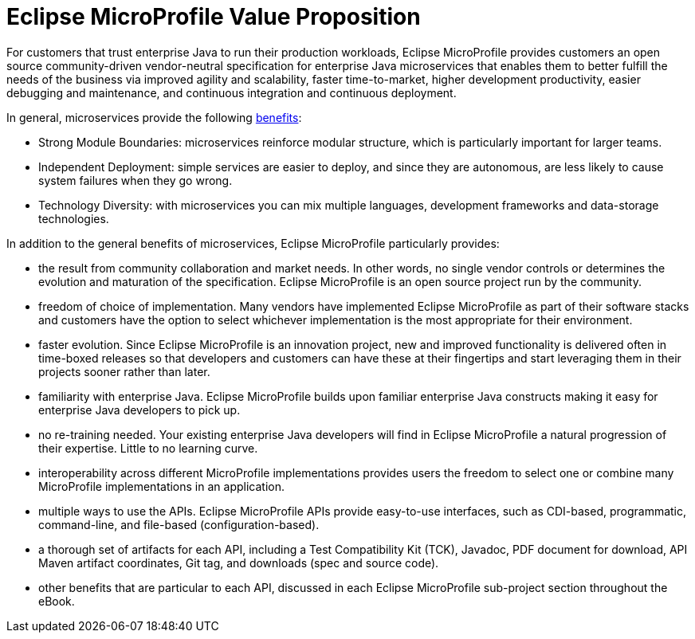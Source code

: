 = Eclipse MicroProfile Value Proposition

For customers that trust enterprise Java to run their production workloads, Eclipse MicroProfile provides customers an open source community-driven vendor-neutral specification for enterprise Java microservices that enables them to better fulfill the needs of the business via improved agility and scalability, faster time-to-market, higher development productivity, easier debugging and maintenance, and continuous integration and continuous deployment.
 
In general, microservices provide the following link:https://martinfowler.com/articles/microservice-trade-offs.html[benefits]:

- Strong Module Boundaries: microservices reinforce modular structure, which is particularly important for larger teams.
- Independent Deployment: simple services are easier to deploy, and since they are autonomous, are less likely to cause system failures when they go wrong.
- Technology Diversity: with microservices you can mix multiple languages, development frameworks and data-storage technologies.

In addition to the general benefits of microservices, Eclipse MicroProfile particularly provides:

- the result from community collaboration and market needs. In other words, no single vendor controls or determines the evolution and maturation of the specification. Eclipse MicroProfile is an open source project run by the community.
- freedom of choice of implementation. Many vendors have implemented Eclipse MicroProfile as part of their software stacks and customers have the option to select whichever implementation is the most appropriate for their environment.
- faster evolution. Since Eclipse MicroProfile is an innovation project, new and improved functionality is delivered often in time-boxed releases so that developers and customers can have these at their fingertips and start leveraging them in their projects sooner rather than later.
- familiarity with enterprise Java. Eclipse MicroProfile builds upon familiar enterprise Java constructs making it easy for enterprise Java developers to pick up.
- no re-training needed. Your existing enterprise Java developers will find in Eclipse MicroProfile a natural progression of their expertise. Little to no learning curve.
- interoperability across different MicroProfile implementations provides users the freedom to select one or combine many MicroProfile implementations in an application.
- multiple ways to use the APIs. Eclipse MicroProfile APIs provide easy-to-use interfaces, such as CDI-based, programmatic, command-line, and file-based (configuration-based).
- a thorough set of artifacts for each API, including a Test Compatibility Kit (TCK), Javadoc, PDF document for download, API Maven artifact coordinates, Git tag, and downloads (spec and source code).
- other benefits that are particular to each API, discussed in each Eclipse MicroProfile sub-project section throughout the eBook.